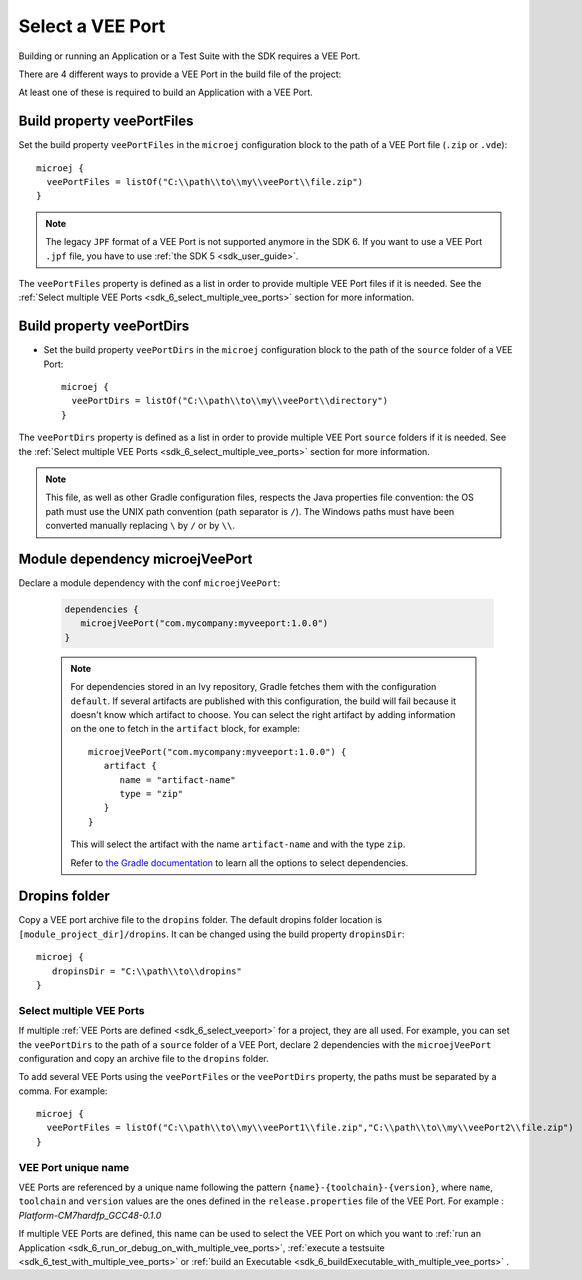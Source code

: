.. _sdk_6_select_veeport:

Select a VEE Port
=================

Building or running an Application or a Test Suite with the SDK requires a VEE Port.

There are 4 different ways to provide a VEE Port in the build file of the project:

At least one of these is required to build an Application with a VEE Port.

Build property veePortFiles
^^^^^^^^^^^^^^^^^^^^^^^^^^^

Set the build property ``veePortFiles`` in the ``microej`` configuration block to the path of a VEE Port file (``.zip`` or ``.vde``)::

   microej {
     veePortFiles = listOf("C:\\path\\to\\my\\veePort\\file.zip")
   }

.. note::

   The legacy ``JPF`` format of a VEE Port is not supported anymore in the SDK 6. 
   If you want to use a VEE Port ``.jpf`` file, you have to use :ref:`the SDK 5 <sdk_user_guide>`.

The ``veePortFiles`` property is defined as a list in order to provide multiple VEE Port files if it is needed.
See the :ref:`Select multiple VEE Ports <sdk_6_select_multiple_vee_ports>` section for more information.

Build property veePortDirs
^^^^^^^^^^^^^^^^^^^^^^^^^^

- Set the build property ``veePortDirs`` in the ``microej`` configuration block to the path of the ``source`` folder of a VEE Port::

   microej {
     veePortDirs = listOf("C:\\path\\to\\my\\veePort\\directory")
   }

The ``veePortDirs`` property is defined as a list in order to provide multiple VEE Port ``source`` folders if it is needed.
See the :ref:`Select multiple VEE Ports <sdk_6_select_multiple_vee_ports>` section for more information.

.. note::

   This file, as well as other Gradle configuration files, respects the Java properties file convention: 
   the OS path	must use the UNIX path convention (path separator is ``/``). 
   The Windows paths must have been converted manually replacing ``\`` by ``/`` or by ``\\``.

Module dependency microejVeePort
^^^^^^^^^^^^^^^^^^^^^^^^^^^^^^^^

Declare a module dependency with the conf ``microejVeePort``:

   .. code:: java

      dependencies {
         microejVeePort("com.mycompany:myveeport:1.0.0")
      }
   
   .. note::

      For dependencies stored in an Ivy repository, Gradle fetches them with the configuration ``default``.
      If several artifacts are published with this configuration, the build will fail because it doesn't know which artifact to choose.
      You can select the right artifact by adding information on the one to fetch in the ``artifact`` block, for example::

         microejVeePort("com.mycompany:myveeport:1.0.0") {
            artifact {
               name = "artifact-name"
               type = "zip"
            }
         }

      This will select the artifact with the name ``artifact-name`` and with the type ``zip``.
      
      Refer to `the Gradle documentation <https://docs.gradle.org/current/dsl/org.gradle.api.artifacts.dsl.DependencyHandler.html>`__ 
      to learn all the options to select dependencies.

Dropins folder
^^^^^^^^^^^^^^

Copy a VEE port archive file to the ``dropins`` folder. The default dropins folder location is ``[module_project_dir]/dropins``. It can be changed using the build property ``dropinsDir``::

   microej {
      dropinsDir = "C:\\path\\to\\dropins"
   }

.. _sdk_6_select_multiple_vee_ports:

Select multiple VEE Ports
-------------------------

If multiple :ref:`VEE Ports are defined <sdk_6_select_veeport>` for a project, they are all used.
For example, you can set the ``veePortDirs`` to the path of a ``source`` folder of a VEE Port, 
declare 2 dependencies with the ``microejVeePort`` configuration and copy an archive file to the ``dropins`` folder.

To add several VEE Ports using the ``veePortFiles`` or the ``veePortDirs`` property, the paths must be separated by a comma. 
For example::

   microej {
     veePortFiles = listOf("C:\\path\\to\\my\\veePort1\\file.zip","C:\\path\\to\\my\\veePort2\\file.zip")
   } 

.. _sdk_6_vee_port_unique_name:

VEE Port unique name
--------------------

VEE Ports are referenced by a unique name following the pattern ``{name}-{toolchain}-{version}``, 
where ``name``, ``toolchain`` and ``version`` values are the ones defined in the ``release.properties`` file of the VEE Port. 
For example : `Platform-CM7hardfp_GCC48-0.1.0`

If multiple VEE Ports are defined, this name can be used to select the VEE Port on which 
you want to :ref:`run an Application <sdk_6_run_or_debug_on_with_multiple_vee_ports>`,
:ref:`execute a testsuite <sdk_6_test_with_multiple_vee_ports>` 
or :ref:`build an Executable <sdk_6_buildExecutable_with_multiple_vee_ports>` .



..
   | Copyright 2008-2023, MicroEJ Corp. Content in this space is free 
   for read and redistribute. Except if otherwise stated, modification 
   is subject to MicroEJ Corp prior approval.
   | MicroEJ is a trademark of MicroEJ Corp. All other trademarks and 
   copyrights are the property of their respective owners.
